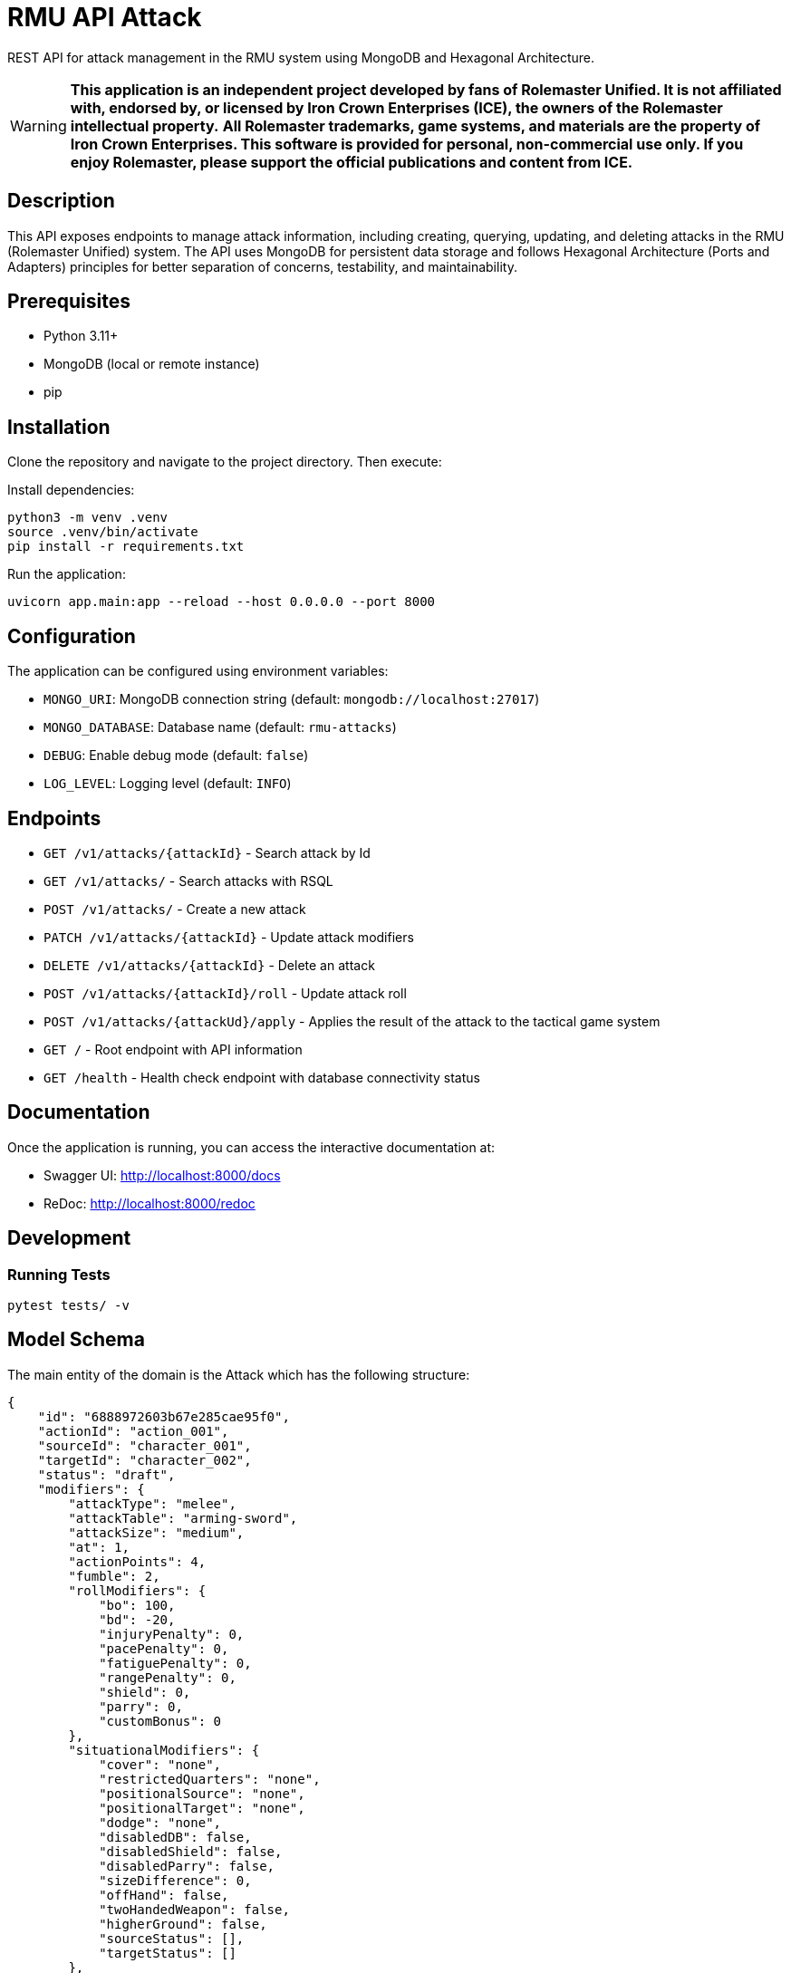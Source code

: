 = RMU API Attack

REST API for attack management in the RMU system using MongoDB and Hexagonal Architecture.

WARNING: *This application is an independent project developed by fans of Rolemaster Unified. It is not affiliated with, endorsed by, or licensed by Iron Crown Enterprises (ICE), the owners of the Rolemaster intellectual property.*
*All Rolemaster trademarks, game systems, and materials are the property of Iron Crown Enterprises. This software is provided for personal, non-commercial use only. If you enjoy Rolemaster, please support the official publications and content from ICE.*

== Description

This API exposes endpoints to manage attack information, including creating, querying, updating, and deleting attacks in the RMU (Rolemaster Unified) system. The API uses MongoDB for persistent data storage and follows Hexagonal Architecture (Ports and Adapters) principles for better separation of concerns, testability, and maintainability.

== Prerequisites

* Python 3.11+
* MongoDB (local or remote instance)
* pip

== Installation

Clone the repository and navigate to the project directory. Then execute:

Install dependencies:

[source,bash]
----
python3 -m venv .venv
source .venv/bin/activate
pip install -r requirements.txt
----

Run the application:

[source,bash]
----
uvicorn app.main:app --reload --host 0.0.0.0 --port 8000
----

== Configuration

The application can be configured using environment variables:

* `MONGO_URI`: MongoDB connection string (default: `mongodb://localhost:27017`)
* `MONGO_DATABASE`: Database name (default: `rmu-attacks`)
* `DEBUG`: Enable debug mode (default: `false`)
* `LOG_LEVEL`: Logging level (default: `INFO`)

== Endpoints


* `GET /v1/attacks/{attackId}` - Search attack by Id
* `GET /v1/attacks/` - Search attacks with RSQL
* `POST /v1/attacks/` - Create a new attack
* `PATCH /v1/attacks/{attackId}` - Update attack modifiers
* `DELETE /v1/attacks/{attackId}` - Delete an attack
* `POST /v1/attacks/{attackId}/roll` - Update attack roll
* `POST /v1/attacks/{attackUd}/apply` - Applies the result of the attack to the tactical game system

* `GET /` - Root endpoint with API information
* `GET /health` - Health check endpoint with database connectivity status

== Documentation

Once the application is running, you can access the interactive documentation at:

* Swagger UI: http://localhost:8000/docs
* ReDoc: http://localhost:8000/redoc

== Development

=== Running Tests

[source,bash]
----
pytest tests/ -v
----

== Model Schema

The main entity of the domain is the Attack which has the following structure:

[source,json]
----
{
    "id": "6888972603b67e285cae95f0",
    "actionId": "action_001",
    "sourceId": "character_001",
    "targetId": "character_002",
    "status": "draft",
    "modifiers": {
        "attackType": "melee",
        "attackTable": "arming-sword",
        "attackSize": "medium",
        "at": 1,
        "actionPoints": 4,
        "fumble": 2,
        "rollModifiers": {
            "bo": 100,
            "bd": -20,
            "injuryPenalty": 0,
            "pacePenalty": 0,
            "fatiguePenalty": 0,
            "rangePenalty": 0,
            "shield": 0,
            "parry": 0,
            "customBonus": 0
        },
        "situationalModifiers": {
            "cover": "none",
            "restrictedQuarters": "none",
            "positionalSource": "none",
            "positionalTarget": "none",
            "dodge": "none",
            "disabledDB": false,
            "disabledShield": false,
            "disabledParry": false,
            "sizeDifference": 0,
            "offHand": false,
            "twoHandedWeapon": false,
            "higherGround": false,
            "sourceStatus": [],
            "targetStatus": []
        },
        "features": [],
        "sourceSkills": []
    },
    "roll": {
        "roll": 128,
        "criticalRolls": {
            "p_e_1": 12,
            "p_a_2": 45
        },
        "fumbleRoll": null
    },
    "calculated": {
        "rollModifiers": [
            {
                "key": "roll",
                "value": 128
            },
            {
                "key": "bo",
                "value": 100
            },
            {
                "key": "bd",
                "value": -20
            }
        ],
        "criticalModifiers": [
            {
                "key": "absolute-hit",
                "value": 7
            }
        ],
        "criticalSeverityModifiers": [],
        "rollTotal": 208,
        "criticalTotal": 7,
        "criticalSeverityTotal": 0
    },
    "results": {
        "attackTableEntry": {
            "text": "26FP",
            "damage": 26,
            "criticalType": "P",
            "criticalSeverity": "F"
        },
        "criticals": [
            {
                "key": "p_e_1",
                "status": "rolled",
                "criticalType": "P",
                "criticalSeverity": "E",
                "adjustedRoll": 19,
                "result": {
                    "text": "Foe flinches from blow, avoiding even greater damage to his neck.",
                    "damage": 15,
                    "location": "head",
                    "effects": [
                        {
                            "status": "bleeding",
                            "rounds": null,
                            "value": 2,
                            "delay": null,
                            "condition": null
                        },
                        {
                            "status": "stunned",
                            "rounds": 1,
                            "value": -25,
                            "delay": null,
                            "condition": null
                        }
                    ]
                }
            },
            {
                "key": "p_a_2",
                "status": "rolled",
                "criticalType": "P",
                "criticalSeverity": "A",
                "adjustedRoll": 52,
                "result": {
                    "text": "Point sinks an inch into foe's bicep muscle.",
                    "damage": 2,
                    "location": "arm",
                    "effects": [
                        {
                            "status": "bleeding",
                            "rounds": null,
                            "value": 2,
                            "delay": null,
                            "condition": null
                        },
                        {
                            "status": "penalty",
                            "rounds": null,
                            "value": -5,
                            "delay": null,
                            "condition": null
                        }
                    ]
                }
            }
        ]
    }
}
----

It is divided into the following blocks:

* *modifiers*: values calculated in the tactical module used for the creation and update of the attack.
* *roll*: information on dice rolls applicable to attack or critical rolls.
* *results*: result of the attack, whether it is an attack with no effect, a damage, a set of critical hits, or a failure.

== Skills, character combat statuses and attack features

=== Source target skills allowed

|===
| Skill                 | Description
| _footwork_            | Reduces melee pace modifier.
| _reverse-strike_      | Reduces positional target bonus when attacking from the rear.
| _restricted-quarters_ | Reduces positional target bonus when attacking in restricted quarters.
|===

=== Source statuses allowed

|===
| Status           | Description
|_prone_           | Applies -50 penalty.
|_ambidextrous_    | Reduces off-hand penalty.
|===

=== Target statuses allowed

|===
| Status           | Description
| _stunned_        | Applies 20 bonus.
| _prone_          | Applies 30 bonus for melee attacks or -30 penalty for ranged attacks.
| _melee_          | Indicates that the target is in melee range, which can affect ranged attacks.
| _flying_         | Applies a -10 penalty.
|===

=== Attack features

|===
| Feature           | Description
| _slaying-attack_  | Values from _i_ to _v_. Add a critical bonus to critical roll.
|===

== Technology Stack

* **FastAPI**: Modern Python web framework
* **MongoDB**: NoSQL database via Motor (async driver)
* **Pydantic**: Data validation and serialization
* **Uvicorn**: ASGI server
* **Pytest**: Testing framework
* **Hexagonal Architecture**: Clean architecture with ports and adapters pattern

== TODO

* Called shots
* Disarm attacks
* Katas modifiers
* Protecting others
* Mounted combat
* Subdual
